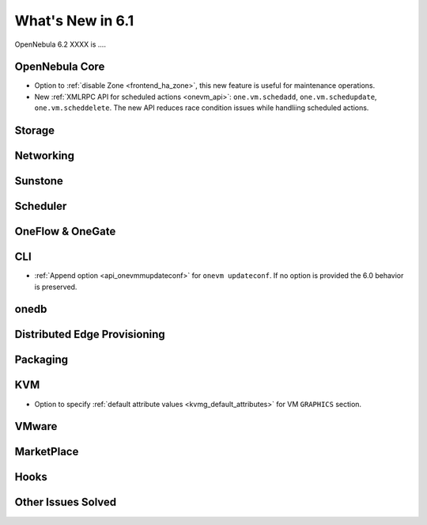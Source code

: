 .. _whats_new:

================================================================================
What's New in 6.1
================================================================================

OpenNebula 6.2 XXXX is  ....

..
  Conform to the following format for new features.
  Big/important features follow this structure
  - **<feature title>**: <one-to-two line description>, :ref:`<link to docs>`
  Minor features are added in a separate block in each section as:
  - `<one-to-two line description <http://github.com/OpenNebula/one/issues/#>`__.

..

OpenNebula Core
================================================================================
- Option to :ref:`disable Zone <frontend_ha_zone>`, this new feature is useful for maintenance operations.
- New :ref:`XMLRPC API for scheduled actions <onevm_api>`: ``one.vm.schedadd``, ``one.vm.schedupdate``, ``one.vm.scheddelete``. The new API reduces race condition issues while handliing scheduled actions.

Storage
================================================================================

Networking
================================================================================

Sunstone
================================================================================

Scheduler
================================================================================

OneFlow & OneGate
===============================================================================


CLI
================================================================================
- :ref:`Append option <api_onevmmupdateconf>` for ``onevm updateconf``. If no option is provided the 6.0 behavior is preserved.

onedb
================================================================================

Distributed Edge Provisioning
================================================================================


Packaging
================================================================================

KVM
===
- Option to specify :ref:`default attribute values <kvmg_default_attributes>` for VM ``GRAPHICS`` section.

VMware
============================


MarketPlace
===========


Hooks
=====

Other Issues Solved
================================================================================
